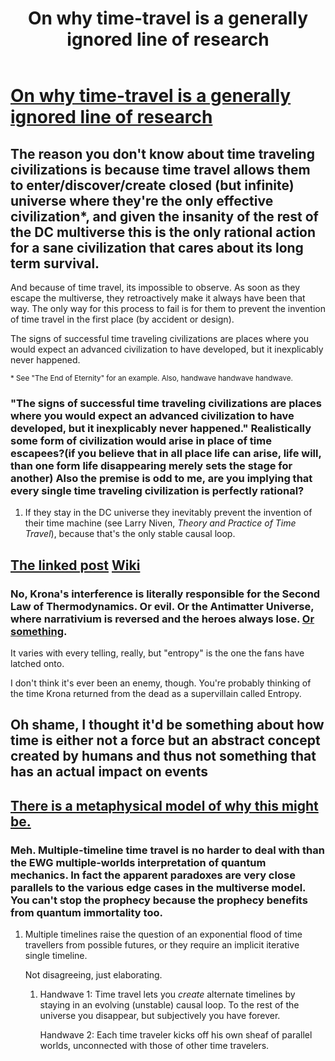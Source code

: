 #+TITLE: On why time-travel is a generally ignored line of research

* [[https://forums.spacebattles.com/threads/with-this-ring-young-justice-si-thread-eleven.311139/page-1020#post-17589016][On why time-travel is a generally ignored line of research]]
:PROPERTIES:
:Author: fljared
:Score: 28
:DateUnix: 1456898540.0
:DateShort: 2016-Mar-02
:END:

** The reason you don't know about time traveling civilizations is because time travel allows them to enter/discover/create closed (but infinite) universe where they're the only effective civilization*, and given the insanity of the rest of the DC multiverse this is the only rational action for a sane civilization that cares about its long term survival.

And because of time travel, its impossible to observe. As soon as they escape the multiverse, they retroactively make it always have been that way. The only way for this process to fail is for them to prevent the invention of time travel in the first place (by accident or design).

The signs of successful time traveling civilizations are places where you would expect an advanced civilization to have developed, but it inexplicably never happened.

^{* See "The End of Eternity" for an example. Also, handwave handwave handwave.}
:PROPERTIES:
:Author: ArgentStonecutter
:Score: 20
:DateUnix: 1456920026.0
:DateShort: 2016-Mar-02
:END:

*** "The signs of successful time traveling civilizations are places where you would expect an advanced civilization to have developed, but it inexplicably never happened." Realistically some form of civilization would arise in place of time escapees?(if you believe that in all place life can arise, life will, than one form life disappearing merely sets the stage for another) Also the premise is odd to me, are you implying that every single time traveling civilization is perfectly rational?
:PROPERTIES:
:Author: CommonPleb
:Score: 1
:DateUnix: 1457072380.0
:DateShort: 2016-Mar-04
:END:

**** If they stay in the DC universe they inevitably prevent the invention of their time machine (see Larry Niven, /Theory and Practice of Time Travel/), because that's the only stable causal loop.
:PROPERTIES:
:Author: ArgentStonecutter
:Score: 3
:DateUnix: 1457083275.0
:DateShort: 2016-Mar-04
:END:


** [[#s][The linked post]] [[#s][Wiki]]
:PROPERTIES:
:Author: Gurkenglas
:Score: 3
:DateUnix: 1456907667.0
:DateShort: 2016-Mar-02
:END:

*** No, Krona's interference is literally responsible for the Second Law of Thermodynamics. Or evil. Or the Antimatter Universe, where narrativium is reversed and the heroes always lose. [[http://i.kinja-img.com/gawker-media/image/upload/s--yD6I7o_c--/c_scale,fl_progressive,q_80,w_800/18j2pz7ymrt1djpg.jpg][Or something]].

It varies with every telling, really, but "entropy" is the one the fans have latched onto.

I don't think it's ever been an enemy, though. You're probably thinking of the time Krona returned from the dead as a supervillain called Entropy.
:PROPERTIES:
:Author: MugaSofer
:Score: 7
:DateUnix: 1456928829.0
:DateShort: 2016-Mar-02
:END:


** Oh shame, I thought it'd be something about how time is either not a force but an abstract concept created by humans and thus not something that has an actual impact on events
:PROPERTIES:
:Author: JulianWyvern
:Score: 1
:DateUnix: 1456932752.0
:DateShort: 2016-Mar-02
:END:


** [[https://www.reddit.com/r/HPMOR/comments/2xie39/time_travel_and_why_everyone_gets_it_wrong/][There is a metaphysical model of why this might be.]]
:PROPERTIES:
:Author: TimTravel
:Score: 1
:DateUnix: 1456911037.0
:DateShort: 2016-Mar-02
:END:

*** Meh. Multiple-timeline time travel is no harder to deal with than the EWG multiple-worlds interpretation of quantum mechanics. In fact the apparent paradoxes are very close parallels to the various edge cases in the multiverse model. You can't stop the prophecy because the prophecy benefits from quantum immortality too.
:PROPERTIES:
:Author: ArgentStonecutter
:Score: 1
:DateUnix: 1456920623.0
:DateShort: 2016-Mar-02
:END:

**** Multiple timelines raise the question of an exponential flood of time travellers from possible futures, or they require an implicit iterative single timeline.

Not disagreeing, just elaborating.
:PROPERTIES:
:Author: TimTravel
:Score: 1
:DateUnix: 1457091012.0
:DateShort: 2016-Mar-04
:END:

***** Handwave 1: Time travel lets you /create/ alternate timelines by staying in an evolving (unstable) causal loop. To the rest of the universe you disappear, but subjectively you have forever.

Handwave 2: Each time traveler kicks off his own sheaf of parallel worlds, unconnected with those of other time travelers.
:PROPERTIES:
:Author: ArgentStonecutter
:Score: 1
:DateUnix: 1457093677.0
:DateShort: 2016-Mar-04
:END:
